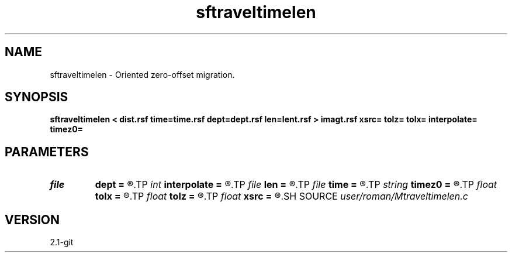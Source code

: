 .TH sftraveltimelen 1  "APRIL 2019" Madagascar "Madagascar Manuals"
.SH NAME
sftraveltimelen \- Oriented zero-offset migration. 
.SH SYNOPSIS
.B sftraveltimelen < dist.rsf time=time.rsf dept=dept.rsf len=lent.rsf > imagt.rsf xsrc= tolz= tolx= interpolate= timez0=
.SH PARAMETERS
.PD 0
.TP
.I file   
.B dept
.B =
.R  	auxiliary input file name
.TP
.I int    
.B interpolate
.B =
.R  
.TP
.I file   
.B len
.B =
.R  	auxiliary input file name
.TP
.I file   
.B time
.B =
.R  	auxiliary input file name
.TP
.I string 
.B timez0
.B =
.R  
.TP
.I float  
.B tolx
.B =
.R  
.TP
.I float  
.B tolz
.B =
.R  
.TP
.I float  
.B xsrc
.B =
.R  
.SH SOURCE
.I user/roman/Mtraveltimelen.c
.SH VERSION
2.1-git
